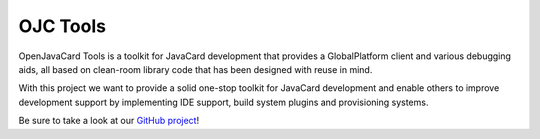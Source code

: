 OJC Tools
=========

OpenJavaCard Tools is a toolkit for JavaCard development that provides a GlobalPlatform client and various debugging aids, all based on clean-room library code that has been designed with reuse in mind.

With this project we want to provide a solid one-stop toolkit for JavaCard development and enable others to improve development support by implementing IDE support, build system plugins and provisioning systems.

Be sure to take a look at our `GitHub project <https://github.com/OpenJavaCard/openjavacard-tools>`_!

